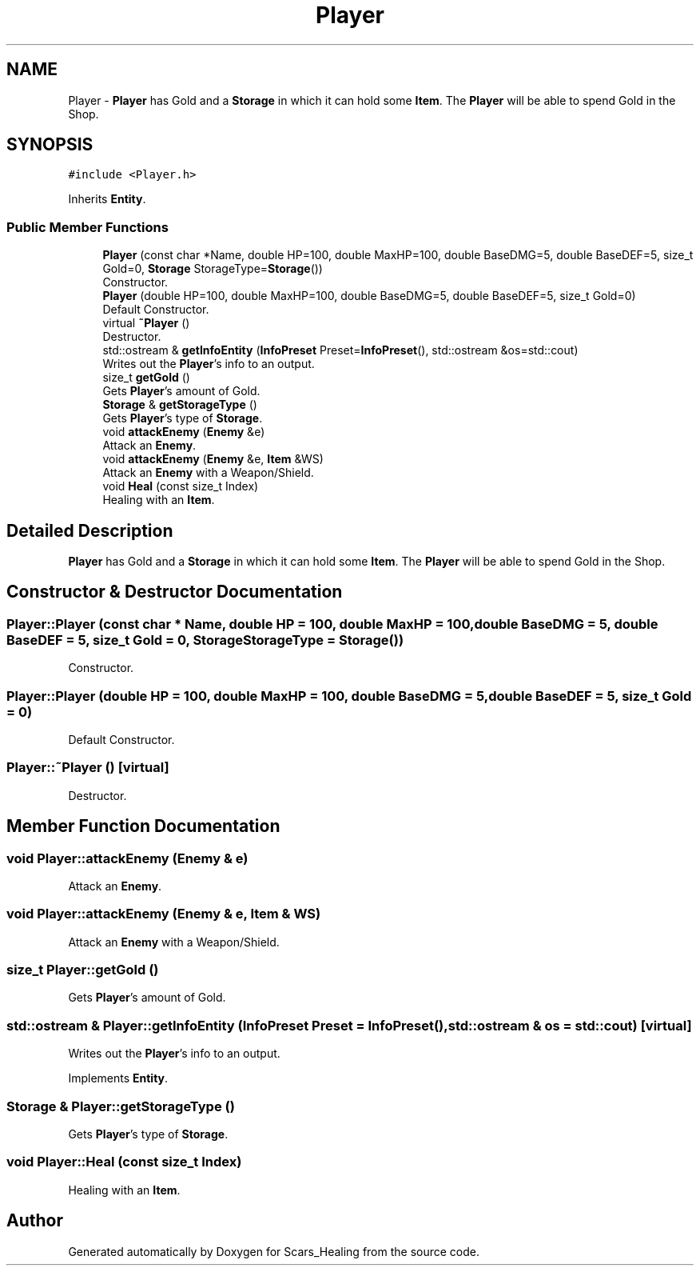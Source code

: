 .TH "Player" 3 "Tue May 5 2020" "Scars_Healing" \" -*- nroff -*-
.ad l
.nh
.SH NAME
Player \- \fBPlayer\fP has Gold and a \fBStorage\fP in which it can hold some \fBItem\fP\&. The \fBPlayer\fP will be able to spend Gold in the Shop\&.  

.SH SYNOPSIS
.br
.PP
.PP
\fC#include <Player\&.h>\fP
.PP
Inherits \fBEntity\fP\&.
.SS "Public Member Functions"

.in +1c
.ti -1c
.RI "\fBPlayer\fP (const char *Name, double HP=100, double MaxHP=100, double BaseDMG=5, double BaseDEF=5, size_t Gold=0, \fBStorage\fP StorageType=\fBStorage\fP())"
.br
.RI "Constructor\&. "
.ti -1c
.RI "\fBPlayer\fP (double HP=100, double MaxHP=100, double BaseDMG=5, double BaseDEF=5, size_t Gold=0)"
.br
.RI "Default Constructor\&. "
.ti -1c
.RI "virtual \fB~Player\fP ()"
.br
.RI "Destructor\&. "
.ti -1c
.RI "std::ostream & \fBgetInfoEntity\fP (\fBInfoPreset\fP Preset=\fBInfoPreset\fP(), std::ostream &os=std::cout)"
.br
.RI "Writes out the \fBPlayer\fP's info to an output\&. "
.ti -1c
.RI "size_t \fBgetGold\fP ()"
.br
.RI "Gets \fBPlayer\fP's amount of Gold\&. "
.ti -1c
.RI "\fBStorage\fP & \fBgetStorageType\fP ()"
.br
.RI "Gets \fBPlayer\fP's type of \fBStorage\fP\&. "
.ti -1c
.RI "void \fBattackEnemy\fP (\fBEnemy\fP &e)"
.br
.RI "Attack an \fBEnemy\fP\&. "
.ti -1c
.RI "void \fBattackEnemy\fP (\fBEnemy\fP &e, \fBItem\fP &WS)"
.br
.RI "Attack an \fBEnemy\fP with a Weapon/Shield\&. "
.ti -1c
.RI "void \fBHeal\fP (const size_t Index)"
.br
.RI "Healing with an \fBItem\fP\&. "
.in -1c
.SH "Detailed Description"
.PP 
\fBPlayer\fP has Gold and a \fBStorage\fP in which it can hold some \fBItem\fP\&. The \fBPlayer\fP will be able to spend Gold in the Shop\&. 
.SH "Constructor & Destructor Documentation"
.PP 
.SS "Player::Player (const char * Name, double HP = \fC100\fP, double MaxHP = \fC100\fP, double BaseDMG = \fC5\fP, double BaseDEF = \fC5\fP, size_t Gold = \fC0\fP, \fBStorage\fP StorageType = \fC\fBStorage\fP()\fP)"

.PP
Constructor\&. 
.SS "Player::Player (double HP = \fC100\fP, double MaxHP = \fC100\fP, double BaseDMG = \fC5\fP, double BaseDEF = \fC5\fP, size_t Gold = \fC0\fP)"

.PP
Default Constructor\&. 
.SS "Player::~Player ()\fC [virtual]\fP"

.PP
Destructor\&. 
.SH "Member Function Documentation"
.PP 
.SS "void Player::attackEnemy (\fBEnemy\fP & e)"

.PP
Attack an \fBEnemy\fP\&. 
.SS "void Player::attackEnemy (\fBEnemy\fP & e, \fBItem\fP & WS)"

.PP
Attack an \fBEnemy\fP with a Weapon/Shield\&. 
.SS "size_t Player::getGold ()"

.PP
Gets \fBPlayer\fP's amount of Gold\&. 
.SS "std::ostream & Player::getInfoEntity (\fBInfoPreset\fP Preset = \fC\fBInfoPreset\fP()\fP, std::ostream & os = \fCstd::cout\fP)\fC [virtual]\fP"

.PP
Writes out the \fBPlayer\fP's info to an output\&. 
.PP
Implements \fBEntity\fP\&.
.SS "\fBStorage\fP & Player::getStorageType ()"

.PP
Gets \fBPlayer\fP's type of \fBStorage\fP\&. 
.SS "void Player::Heal (const size_t Index)"

.PP
Healing with an \fBItem\fP\&. 

.SH "Author"
.PP 
Generated automatically by Doxygen for Scars_Healing from the source code\&.
